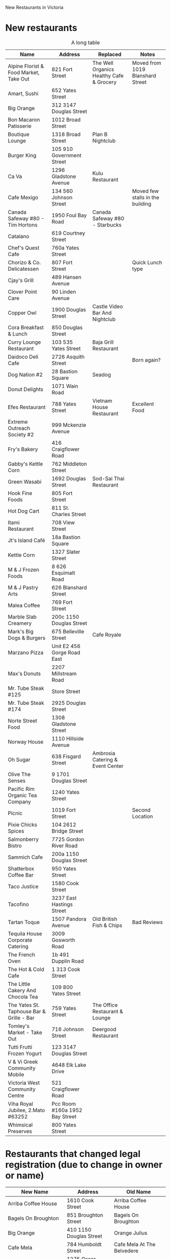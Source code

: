 #+LaTeX_CLASS_OPTIONS: [9pt] 
#+AUTHOR: Daniel German dmg@uvic.ca
#+DATE:
#+OPTIONS:     toc:nil
#+LATEX_HEADER: \usepackage{fullpage}



New Restaurants in Victoria



* New restaurants


#+CAPTION: A long table
#+LABEL: tbl:long
#+ATTR_LaTeX: longtable align=l|lp{3cm}r|l
#+ATTR_LaTeX: table* tabulary width=\textwidth
| *Name*                                    | *Address*                      | *Replaced*                               | *Notes*                          |
|-------------------------------------------+--------------------------------+------------------------------------------+----------------------------------|
| Alpine Florist & Food Market, Take Out    | 821 Fort Street                | The Well Organics Healthy Cafe & Grocery | Moved from 1019 Blanshard Street |
| Amart, Sushi                              | 652 Yates Street               |                                          |                                  |
| Big Orange                                | 312 3147 Douglas Street        |                                          |                                  |
| Bon Macaron Patisserie                    | 1012 Broad Street              |                                          |                                  |
| Boutique Lounge                           | 1318 Broad Street              | Plan B Nightclub                         |                                  |
| Burger King                               | 105 910 Government Street      |                                          |                                  |
| Ca Va                                     | 1296 Gladstone Avenue          | Kulu Restaurant                          |                                  |
| Cafe Mexigo                               | 134 560 Johnson Street         |                                          | Moved few stalls in the building |
| Canada Safeway #80 - Tim Hortons          | 1950 Foul Bay Road             | Canada Safeway #80 - Starbucks           |                                  |
| Catalano                                  | 619 Courtney Street            |                                          |                                  |
| Chef's Quest Cafe                         | 760a Yates Street              |                                          |                                  |
| Chorizo & Co. Delicatessen                | 807 Fort Street                |                                          | Quick Lunch type                 |
| Cjay's Grill                              | 489 Hansen Avenue              |                                          |                                  |
| Clover Point Care                         | 90 Linden Avenue               |                                          |                                  |
| Copper Owl                                | 1900 Douglas Street            | Castle Video Bar And Nightclub           |                                  |
| Cora Breakfast & Lunch                    | 850 Douglas Street             |                                          |                                  |
| Curry Lounge Restaurant                   | 103 535 Yates Street           | Baja Grill Restaurant                    |                                  |
| Daidoco Deli Cafe                         | 2726 Asquith Street            |                                          | Born again?                      |
| Dog Nation #2                             | 28 Bastion Square              | Seadog                                   |                                  |
| Donut Delights                            | 1071 Wain Road                 |                                          |                                  |
| Efes Restaurant                           | 788 Yates Street               | Vietnam House Restaurant                 | Excellent Food                   |
| Extreme Outreach Society #2               | 999 Mckenzie Avenue            |                                          |                                  |
| Fry's Bakery                              | 416 Craigflower Road           |                                          |                                  |
| Gabby's Kettle Corn                       | 762 Middleton Street           |                                          |                                  |
| Green Wasabi                              | 1692 Douglas Street            | Sod-Sai Thai Restaurant                  |                                  |
| Hook Fine Foods                           | 805 Fort Street                |                                          |                                  |
| Hot Dog Cart                              | 811 St. Charles Street         |                                          |                                  |
| Itami Restaurant                          | 708 View Street                |                                          |                                  |
| Jt's Island Café                          | 18a Bastion Square             |                                          |                                  |
| Kettle Corn                               | 1327 Slater Street             |                                          |                                  |
| M & J Frozen Foods                        | 8 626 Esquimalt Road           |                                          |                                  |
| M & J Pastry Arts                         | 626 Blanshard Street           |                                          |                                  |
| Malea Coffee                              | 769 Fort Street                |                                          |                                  |
| Marble Slab Creamery                      | 200c 1150 Douglas Street       |                                          |                                  |
| Mark's Big Dogs & Burgers                 | 675 Belleville Street          | Cafe Royale                              |                                  |
| Marzano Pizza                             | Unit E2 456 Gorge Road East    |                                          |                                  |
| Max's Donuts                              | 2207 Millstream Road           |                                          |                                  |
| Mr. Tube Steak #125                       | Store Street                   |                                          |                                  |
| Mr. Tube Steak #174                       | 2925 Douglas Street            |                                          |                                  |
| Norte Street Food                         | 1308 Gladstone Street          |                                          |                                  |
| Norway House                              | 1110 Hillside Avenue           |                                          |                                  |
| Oh Sugar                                  | 638 Fisgard Street             | Ambrosia Catering & Event Center         |                                  |
| Olive The Senses                          | 9 1701 Douglas Street          |                                          |                                  |
| Pacific Rim Organic Tea Company           | 1240 Yates Street              |                                          |                                  |
| Picnic                                    | 1019 Fort Street               |                                          | Second Location                  |
| Pixie Chicks Spices                       | 104 2612 Bridge Street         |                                          |                                  |
| Salmonberry Bistro                        | 7725 Gordon River Road         |                                          |                                  |
| Sammich Cafe                              | 200a 1150 Douglas Street       |                                          |                                  |
| Shatterbox Coffee Bar                     | 950 Yates Street               |                                          |                                  |
| Taco Justice                              | 1580 Cook Street               |                                          |                                  |
| Tacofino                                  | 3237 East Hastings Street      |                                          |                                  |
| Tartan Toque                              | 1507 Pandora Avenue            | Old British Fish & Chips                 | Bad Reviews                      |
| Tequila House Corporate Catering          | 3009 Gosworth Road             |                                          |                                  |
| The French Oven                           | 1b 491 Dupplin Road            |                                          |                                  |
| The Hot & Cold Cafe                       | 1 313 Cook Street              |                                          |                                  |
| The Little Cakery And Chocola Tea         | 109 800 Yates Street           |                                          |                                  |
| The Yates St. Taphouse Bar & Grille - Bar | 759 Yates Street               | The Office Restaurant & Lounge           |                                  |
| Tomley's Market - Take Out                | 716 Johnson Street             | Deergood Restaurant                      |                                  |
| Tutti Frutti Frozen Yogurt                | 123 3147 Douglas Street        |                                          |                                  |
| V & Vi Greek Community Mobile             | 4648 Elk Lake Drive            |                                          |                                  |
| Victoria West Community Centre            | 521 Craigflower Road           |                                          |                                  |
| Viha Royal Jubilee, 2.Mato #63252         | Pcc Room #160a 1952 Bay Street |                                          |                                  |
| Whimsical Preserves                       | 800 Yates Street               |                                          |                                  |



* Restaurants that changed legal registration (due to change in owner or name)

| *New Name*                          | *Address*               | *Old Name*                        |
|-------------------------------------+-------------------------+-----------------------------------|
| Arriba Coffee House                 | 1610 Cook Street        | Arriba Coffee House               |
| Bagels On Broughton                 | 851 Broughton Street    | Bagels On Broughton               |
| Big Orange                          | 410 1150 Douglas Street | Orange Julius                     |
| Cafe Mela                           | 784 Humboldt Street     | Cafe Mela At The Belvedere        |
| Fairfield Market                    | 1275 Oscar Street       | Fairfield Market                  |
| Fairfield Market                    | 1275 Oscar Street       | Fairfield Market, Store           |
| Fairmont Empress - The Empress Room | 721 Government Street   | Bengal Kitchen                    |
| Fairmont Empress - The Empress Room | 721 Government Street   | Bengal Lounge                     |
| Fairmont Empress - The Empress Room | 721 Government Street   | Empress Room, The                 |
| Forum Seafood Restaurant            | 612 Fisgard Street      | Forum Seafood Restaurant          |
| Moxie's                             | 1 1010 Yates Street     | Moxie's Med Grill On Yates Street |
| O'beans Cafe                        | 1609 Fort Street        | O'beans                           |
| Old Vic Fish & Chips                | 1316 Broad Street       | Old Vic Fish & Chips              |
| Rocky Mountain Chocolate Factory    | 909 Government Street   | Rocky Mountain Chocolate Factory  |
| Rosewood Inn                        | 595 Michigan Street     | Rosewood Victoria Inn             |
| Sandwich Corner                     | 610 Courtney Street     | Sandwich Corner                   |
| Sookjai Thai Restaurant             | 893 Fort Street         | Sookjai Thai Restaurant           |
| Street Level Espresso               | 714 Fort Street         | Street Level Espresso             |
| Teavana #836                        | 125 3147 Douglas Street | Teaopia                           |
| Teavana, #837                       | 616 Fort Street         | Teaopia                           |
| The Japanese Village Restaurant     | 734 Broughton Street    | Japanese Village Restaurant       |
| The Lunch Kit                       | 1310 Douglas Street     | The Lunch Kit                     |
| The Teahouse At Abkhazi Garden      | 1964 Fairfield Road     | Abkhazi Garden                    |
| Victoria Food & Florist             | 451 Cook Street         | Victoria Food And Florist         |
| Wild Coffee                         | 632 Yates Street        | Wild Coffe & Bistro               |


* Restaurants that have closed

| *Name*                                | *Address*                  | *Notes*                  |
|---------------------------------------+----------------------------+--------------------------|
| Alpine Florist & Food Market Take Out | 1019 Blanshard Street      | Moved to 821 Fort Street |
| Ambrosia Catering & Event Center      | 638 Fisgard Street         |                          |
| Baja Grill Restaurant                 | 103 535 Yates Street       |                          |
| Beirut Restaurant                     | 787 Fort Street            |                          |
| Benny's Breakfast & Coffee            | 2870 Jacklin Road          |                          |
| Burdett House                         | 923 Burdett Avenue         |                          |
| Cafe Mexigo                           | 142 560 Johnson Street     | Moved few stalls         |
| Cafe Royale                           | 675 Belleville Street      |                          |
| Canada Safeway #80 - Starbucks        | 1950 Foul Bay Road         |                          |
| Cargo & James Tea                     | 415 1150 Douglas Street    |                          |
| Castle Video Bar And Nightclub        | 1900 Douglas Street        |                          |
| Chef Suzi In The Square               | B 18 Bastion Square        |                          |
| Cool Bananaz                          | 194 Harrison Avenue        |                          |
| Corrie's Cafe                         | 170 - 1105 Pandora Avenue  |                          |
| Darband Tea House                     | D2 - 1284 Gladstone Avenue |                          |
| Deergood Restaurant                   | 716 Johnson Street         |                          |
| Donut Queens                          | 9320 Lochside Drive        |                          |
| Fortune Wok                           | 203f 1644 Hillside Avenue  |                          |
| Gf Snackbar                           | 7 - 626 Esquimalt Road     |                          |
| Guilt Free Desserts                   | 1308 Gladstone Avenue      |                          |
| Harbourside Waffle & Popcorn Factory  | 837 Rainbow Crescent       |                          |
| Hindol Enterprises                    | 727 Yates Street           |                          |
| Italian Bakery Piola                  | 3189 Quadra Street         |                          |
| Jackalope Bistro                      | A 760 Yates Street         |                          |
| Jr's India Curry House                | 102 - 506 Fort Street      |                          |
| Kernels Popcorn                       | 414 3147 Douglas Street    |                          |
| Kings Road Food Market                | 1109 Kings Road            |                          |
| Kulu Restaurant                       | 1296 Gladstone Avenue      |                          |
| La Carreta Mexican Foods              | 3981 Panther Street        |                          |
| M & J Frozen Foods                    | 8 - 626 Esquimalt Road     |                          |
| Marble Slab Creamery                  | 200b 1150 Douglas Street   |                          |
| Mirage Coffee                         | 1122 Blanshard Street      |                          |
| Monty's                               | 603 Pandora Avenue         |                          |
| Mr. Tube Steak #174                   | Capital Regional District  |                          |
| Npc Trust Unit 14                     | 501 Belleville Street      |                          |
| Old British Fish & Chips              | 1507 Pandora Avenue        | Replaced by Tartan Toque |
| Opportunities Columbia #2             | 855 Langford Parkway       |                          |
| Parkwood Court                        | 3000 Shelbourne Street     |                          |
| Pizza Zone                            | 2571 Quadra Street         |                          |
| Plan B Nightclub                      | 1318 Broad Street          |                          |
| Prime Steakhouse & Lounge             | 625 Courtney Street        |                          |
| Renaissance Bakery                    | 730 Fort Street            |                          |
| Ric's Grill                           | 38 - 910 Government Street |                          |
| Samuels By The Park                   | 655 Douglas Street         |                          |
| Sandwich Corner Cafe Express          | 200a - 1150 Douglas Street |                          |
| Sauce Bar & Grill                     | 1245 Wharf Street          |                          |
| ... next page ...                     |                            |                          |

| *Name*                                | *Address*                  | *Notes*                  |
|---------------------------------------+----------------------------+--------------------------|
| Seadog                                   | 28 Bastion Square                     |                                  |
| Shogun                                   | Ff205 - 1644 Hillside Avenue          |                                  |
| Sips                                     | 425 Simcoe Street                     |                                  |
| Sod-Sai Thai Restaurant                  | 1692 Douglas Street                   |                                  |
| Stain Internet Cafe                      | 609 Yates Street                      |                                  |
| Stick It Up                              | 1054 Hillside Avenue                  |                                  |
| Student Dog Hot Dog Carts                | 620 Broadway Street                   |                                  |
| The Office Restaurant & Lounge           | 759 Yates Street                      |                                  |
| The Soup Peddler                         | 313 Cook Street                       | Replaced by The Hot & Cold Cafe? |
| The Well Organics Healthy Cafe & Grocery | 821 Fort Street                       |                                  |
| Tutti Frutti                             | 104 - 225 Menzies Street              |                                  |
| Victoria Social Club, The                | 27 560 Johnson Street                 |                                  |
| Vietnam House Restaurant                 | 788 Yates Street                      | Replaced by Efes                 |
| Zellers Skillet Restaurant               | 1610 Hillside Avenue                  |                                  |
